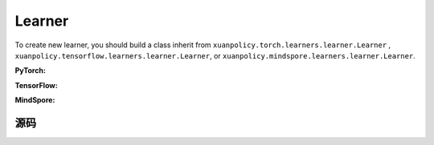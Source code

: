 Learner
=======================

To create new learner, you should build a class inherit from ``xuanpolicy.torch.learners.learner.Learner`` , ``xuanpolicy.tensorflow.learners.learner.Learner``, or ``xuanpolicy.mindspore.learners.learner.Learner``.

**PyTorch:**

.. py:class:: 
    xuanpolicy.torch.learners.learner.Learner(policy, optimizer, scheduler=None, device=None, model_dir="./")

    The basic class of the learner.

    :param policy: The policy that provides actions and values.
    :type policy: nn.Module
    :param optimizer: The optimizer that update the paramters of the model.
    :type optimizer: torch.optim.Optimizer
    :param scheduler: The tool for learning rate decay.
    :type scheduler: torch.optim.lr_scheduler
    :param device: Choose CPU or GPU to train the model.
    :type device: str, int, torch.device
    :param model_dir: The directory of model file, default is "./".
    :type model_dir: str

.. py:function:: xuanpolicy.torch.learners.learner.Learner.save_model(model_path)
    
    Save the model.

    :param model_path: The model's path.
    :type model_path: str

.. py:function:: xuanpolicy.torch.learners.learner.Learner.load_model(path, seed=1)

    Load a model by specifying the ``path`` and ``seed`` .

    :param path: The model's path where to load.
    :type path: str
    :param seed: Select the seed that model was trained with if it exits.
    :type seed: int

.. py:function:: xuanpolicy.torch.learners.learner.Learner.update(*args)
   
    Update the policies with self.optimizer.

.. raw:: html

   <br><hr>

**TensorFlow:**


.. raw:: html

   <br><hr>

**MindSpore:**


.. raw:: html

   <br><hr>

源码
-----------------

.. tabs::

    .. group-tab:: PyTorch

        .. code-block:: python3
            
            import torch
            import time
            import torch.nn.functional as F
            from abc import ABC, abstractmethod
            from typing import Optional, Sequence, Union
            from argparse import Namespace
            import os

            class Learner(ABC):
                def __init__(self,
                            policy: torch.nn.Module,
                            optimizer: Union[torch.optim.Optimizer, Sequence[torch.optim.Optimizer]],
                            scheduler: Optional[torch.optim.lr_scheduler._LRScheduler] = None,
                            device: Optional[Union[int, str, torch.device]] = None,
                            model_dir: str = "./"):
                    self.policy = policy
                    self.optimizer = optimizer
                    self.scheduler = scheduler
                    self.device = device
                    self.model_dir = model_dir
                    self.iterations = 0

                def save_model(self, model_path):
                    torch.save(self.policy.state_dict(), model_path)

                def load_model(self, path, seed=1):
                    file_names = os.listdir(path)
                    for f in file_names:
                        '''Change directory to the specified seed (if exists)'''
                        if f"seed_{seed}" in f:
                            path = os.path.join(path, f)
                            break
                    model_names = os.listdir(path)
                    if os.path.exists(path + "/obs_rms.npy"):
                        model_names.remove("obs_rms.npy")
                    model_names.sort()
                    model_path = os.path.join(path, model_names[-1])
                    self.policy.load_state_dict(torch.load(model_path, map_location={
                        "cuda:0": self.device,
                        "cuda:1": self.device,
                        "cuda:2": self.device,
                        "cuda:3": self.device,
                        "cuda:4": self.device,
                        "cuda:5": self.device,
                        "cuda:6": self.device,
                        "cuda:7": self.device
                    }))

                @abstractmethod
                def update(self, *args):
                    raise NotImplementedError


            class LearnerMAS(ABC):
                def __init__(self,
                            config: Namespace,
                            policy: torch.nn.Module,
                            optimizer: Union[torch.optim.Optimizer, Sequence[torch.optim.Optimizer]],
                            scheduler: Optional[torch.optim.lr_scheduler._LRScheduler] = None,
                            device: Optional[Union[int, str, torch.device]] = None,
                            model_dir: str = "./"):
                    self.value_normalizer = None
                    self.args = config
                    self.n_agents = config.n_agents
                    self.dim_obs = self.args.dim_obs
                    self.dim_act = self.args.dim_act
                    self.dim_id = self.n_agents
                    self.device = torch.device("cuda" if (torch.cuda.is_available() and self.args.device == "gpu") else "cpu")
                    if self.device.type == "cuda":
                        torch.cuda.set_device(config.gpu_id)
                        print("Use cuda, gpu ID: ", config.gpu_id)

                    self.policy = policy
                    self.optimizer = optimizer
                    self.scheduler = scheduler
                    self.device = device
                    self.model_dir = model_dir
                    self.running_steps = config.running_steps
                    self.iterations = 0

                def onehot_action(self, actions_int, num_actions):
                    return F.one_hot(actions_int.long(), num_classes=num_actions)

                def save_model(self, model_path):
                    torch.save(self.policy.state_dict(), model_path)

                def load_model(self, path, seed=1):
                    file_names = os.listdir(path)
                    for f in file_names:
                        '''Change directory to the specified seed (if exists)'''
                        if f"seed_{seed}" in f:
                            path = os.path.join(path, f)
                            break
                    model_names = os.listdir(path)
                    if os.path.exists(path + "/obs_rms.npy"):
                        model_names.remove("obs_rms.npy")
                    model_names.sort()
                    model_path = os.path.join(path, model_names[-1])
                    self.policy.load_state_dict(torch.load(model_path, map_location={
                        "cuda:0": self.device,
                        "cuda:1": self.device,
                        "cuda:2": self.device,
                        "cuda:3": self.device,
                        "cuda:4": self.device,
                        "cuda:5": self.device,
                        "cuda:6": self.device,
                        "cuda:7": self.device
                    }))

                @abstractmethod
                def update(self, *args):
                    raise NotImplementedError

                def update_recurrent(self, *args):
                    pass

                def act(self, *args, **kwargs):
                    pass

                def get_hidden_states(self, *args):
                    pass

                def lr_decay(self, *args):
                    pass

   
    .. group-tab:: TensorFlow

        .. code-block:: python3

    .. group-tab:: MindSpore

        .. code-block:: python3



